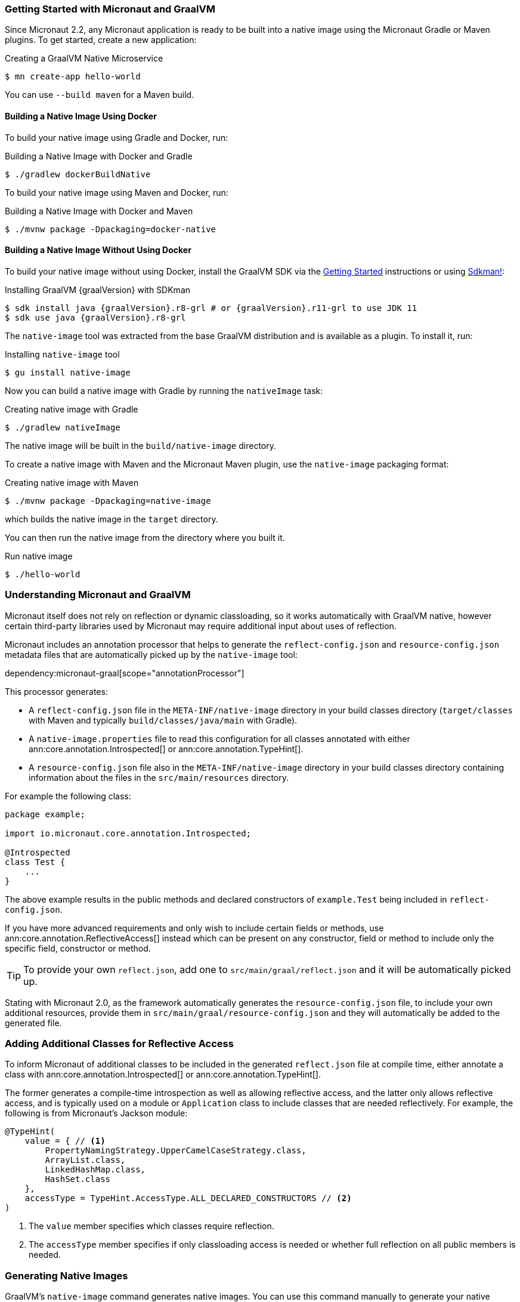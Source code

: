 === Getting Started with Micronaut and GraalVM

Since Micronaut 2.2, any Micronaut application is ready to be built into a native image using the Micronaut Gradle or Maven plugins. To get started, create a new application:

.Creating a GraalVM Native Microservice
[source,bash]
----
$ mn create-app hello-world
----

You can use `--build maven` for a Maven build.

==== Building a Native Image Using Docker

To build your native image using Gradle and Docker, run:

.Building a Native Image with Docker and Gradle
[source,bash]
----
$ ./gradlew dockerBuildNative
----

To build your native image using Maven and Docker, run:

.Building a Native Image with Docker and Maven
[source,bash]
----
$ ./mvnw package -Dpackaging=docker-native
----

==== Building a Native Image Without Using Docker

To build your native image without using Docker, install the GraalVM SDK via the https://www.graalvm.org/docs/getting-started/[Getting Started] instructions or using https://sdkman.io/[Sdkman!]:

.Installing GraalVM {graalVersion} with SDKman
[source,bash,subs="attributes+"]
----
$ sdk install java {graalVersion}.r8-grl # or {graalVersion}.r11-grl to use JDK 11
$ sdk use java {graalVersion}.r8-grl
----

The `native-image` tool was extracted from the base GraalVM distribution and is available as a plugin. To install it, run:

.Installing `native-image` tool
[source,bash]
----
$ gu install native-image
----

Now you can build a native image with Gradle by running the `nativeImage` task:

.Creating native image with Gradle
[source,bash]
----
$ ./gradlew nativeImage
----

The native image will be built in the `build/native-image` directory.

To create a native image with Maven and the Micronaut Maven plugin, use the `native-image` packaging format:

.Creating native image with Maven
[source,bash]
----
$ ./mvnw package -Dpackaging=native-image
----

which builds the native image in the `target` directory.

You can then run the native image from the directory where you built it.

.Run native image
[source,bash]
----
$ ./hello-world
----

=== Understanding Micronaut and GraalVM

Micronaut itself does not rely on reflection or dynamic classloading, so it works automatically with GraalVM native, however certain third-party libraries used by Micronaut may require additional input about uses of reflection.

Micronaut includes an annotation processor that helps to generate the `reflect-config.json` and `resource-config.json` metadata files that are automatically picked up by the `native-image` tool:

dependency:micronaut-graal[scope="annotationProcessor"]

This processor generates:

- A `reflect-config.json` file in the `META-INF/native-image` directory in your build classes directory (`target/classes` with Maven and typically `build/classes/java/main` with Gradle).
- A `native-image.properties` file to read this configuration for all classes annotated with either ann:core.annotation.Introspected[] or ann:core.annotation.TypeHint[].
- A `resource-config.json` file also in the `META-INF/native-image` directory in your build classes directory containing information about the files in the `src/main/resources` directory.

For example the following class:

[source,java]
----
package example;

import io.micronaut.core.annotation.Introspected;

@Introspected
class Test {
    ...
}
----

The above example results in the public methods and declared constructors of `example.Test` being included in `reflect-config.json`.

If you have more advanced requirements and only wish to include certain fields or methods, use ann:core.annotation.ReflectiveAccess[] instead which can be present on any constructor, field or method to include only the specific field, constructor or method.

TIP: To provide your own `reflect.json`, add one to `src/main/graal/reflect.json` and it will be automatically picked up.

Stating with Micronaut 2.0, as the framework automatically generates the `resource-config.json` file, to include your own additional resources, provide them in `src/main/graal/resource-config.json` and they will automatically be added to the generated file.

=== Adding Additional Classes for Reflective Access

To inform Micronaut of additional classes to be included in the generated `reflect.json` file at compile time, either annotate a class with ann:core.annotation.Introspected[] or ann:core.annotation.TypeHint[].

The former generates a compile-time introspection as well as allowing reflective access, and the latter only allows reflective access, and is typically used on a module or `Application` class to include classes that are needed reflectively. For example, the following is from Micronaut's Jackson module:

[source,java]
----
@TypeHint(
    value = { // <1>
        PropertyNamingStrategy.UpperCamelCaseStrategy.class,
        ArrayList.class,
        LinkedHashMap.class,
        HashSet.class
    },
    accessType = TypeHint.AccessType.ALL_DECLARED_CONSTRUCTORS // <2>
)
----

<1> The `value` member specifies which classes require reflection.
<2> The `accessType` member specifies if only classloading access is needed or whether full reflection on all public members is needed.

=== Generating Native Images

GraalVM's `native-image` command generates native images. You can use this command manually to generate your native image. For example:

.The `native-image` command
[source,bash]
----
native-image --class-path build/libs/hello-world-0.1-all.jar # <1>
----
<1> The `class-path` argument refers to the Micronaut shaded JAR

Once the image is built, run the application using the native image name:

.Running the Native Application
[source,bash]
----
$ ./hello-world
15:15:15.153 [main] INFO  io.micronaut.runtime.Micronaut - Startup completed in 14ms. Server Running: http://localhost:8080
----

As you can see, the native image startup completes in milliseconds, and memory consumption does not include the overhead of the JVM (a native Micronaut application runs with just 20mb of memory).
